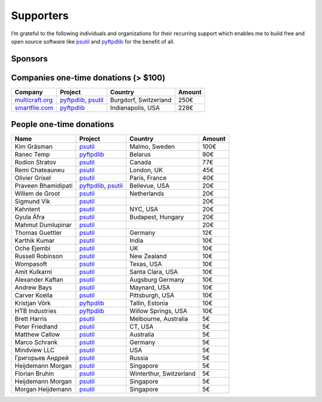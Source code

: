 Supporters
##########

I’m grateful to the following individuals and organizations for their recurring support which enables me to build free and open source software like `psutil`_
and `pyftpdlib`_ for the benefit of all.

Sponsors
========

.. raw:: html

    <div style="background-color:#4B5168; width:228px; height:42px">
        <a href="https://tidelift.com/subscription/pkg/pypi-psutil?utm_source=pypi-psutil&utm_medium=referral&utm_campaign=readme">
        <img src="/images/tidelift-logo.svg" />
        </a>
        <br />
    </div>

Companies one-time donations (> $100)
=====================================

+------------------------+--------------------------+-------------------------+--------+
| Company                | Project                  | Country                 | Amount |
+========================+==========================+=========================+========+
| `multicraft.org`_      | `pyftpdlib`_, `psutil`_  | Burgdorf, Switzerland   |   250€ |
+------------------------+--------------------------+-------------------------+--------+
| `smartfile.com`_       | `pyftpdlib`_             | Indianapolis, USA       |   228€ |
+------------------------+--------------------------+-------------------------+--------+

People one-time donations
=========================

+------------------------+--------------------------+-------------------------+--------+
| Name                   | Project                  | Country                 | Amount |
+========================+==========================+=========================+========+
| Kim Gräsman            | `psutil`_                | Malmo, Sweden           |   100€ |
+------------------------+--------------------------+-------------------------+--------+
| Ranec Temp             | `pyftpdlib`_             | Belarus                 |    90€ |
+------------------------+--------------------------+-------------------------+--------+
| Rodion Stratov         | `psutil`_                | Canada                  |    77€ |
+------------------------+--------------------------+-------------------------+--------+
| Remi Chateauneu        | `psutil`_                | London, UK              |    45€ |
+------------------------+--------------------------+-------------------------+--------+
| Olivier Grisel         | `psutil`_                | Paris, France           |    40€ |
+------------------------+--------------------------+-------------------------+--------+
| Praveen Bhamidipati    | `pyftpdlib`_, `psutil`_  | Bellevue, USA           |    20€ |
+------------------------+--------------------------+-------------------------+--------+
| Willem de Groot        | `psutil`_                | Netherlands             |    20€ |
+------------------------+--------------------------+-------------------------+--------+
| Sigmund Vik            | `psutil`_                |                         |    20€ |
+------------------------+--------------------------+-------------------------+--------+
| Kahntent               | `psutil`_                | NYC, USA                |    20€ |
+------------------------+--------------------------+-------------------------+--------+
| Gyula Áfra             | `psutil`_                | Budapest, Hungary       |    20€ |
+------------------------+--------------------------+-------------------------+--------+
| Mahmut Dumlupinar      | `psutil`_                |                         |    20€ |
+------------------------+--------------------------+-------------------------+--------+
| Thomas Guettler        | `psutil`_                | Germany                 |    12€ |
+------------------------+--------------------------+-------------------------+--------+
| Karthik Kumar          | `psutil`_                | India                   |    10€ |
+------------------------+--------------------------+-------------------------+--------+
| Oche Ejembi            | `psutil`_                | UK                      |    10€ |
+------------------------+--------------------------+-------------------------+--------+
| Russell Robinson       | `psutil`_                | New Zealand             |    10€ |
+------------------------+--------------------------+-------------------------+--------+
| Wompasoft              | `psutil`_                | Texas, USA              |    10€ |
+------------------------+--------------------------+-------------------------+--------+
| Amit Kulkarni          | `psutil`_                | Santa Clara, USA        |    10€ |
+------------------------+--------------------------+-------------------------+--------+
| Alexander Kaftan       | `psutil`_                | Augsburg Germany        |    10€ |
+------------------------+--------------------------+-------------------------+--------+
| Andrew Bays            | `psutil`_                | Maynard, USA            |    10€ |
+------------------------+--------------------------+-------------------------+--------+
| Carver Koella          | `psutil`_                | Pittsburgh, USA         |    10€ |
+------------------------+--------------------------+-------------------------+--------+
| Kristjan Võrk          | `pyftpdlib`_             | Tallin, Estonia         |    10€ |
+------------------------+--------------------------+-------------------------+--------+
| HTB Industries         | `pyftpdlib`_             | Willow Springs, USA     |    10€ |
+------------------------+--------------------------+-------------------------+--------+
| Brett Harris           | `psutil`_                | Melbourne, Australia    |     5€ |
+------------------------+--------------------------+-------------------------+--------+
| Peter Friedland        | `psutil`_                | CT, USA                 |     5€ |
+------------------------+--------------------------+-------------------------+--------+
| Matthew Callow         | `psutil`_                | Australia               |     5€ |
+------------------------+--------------------------+-------------------------+--------+
| Marco Schrank          | `psutil`_                | Germany                 |     5€ |
+------------------------+--------------------------+-------------------------+--------+
| Mindview LLC           | `psutil`_                | USA                     |     5€ |
+------------------------+--------------------------+-------------------------+--------+
| Григорьев Андрей       | `psutil`_                | Russia                  |     5€ |
+------------------------+--------------------------+-------------------------+--------+
| Heijdemann Morgan      | `psutil`_                | Singapore               |     5€ |
+------------------------+--------------------------+-------------------------+--------+
| Florian Bruhin         | `psutil`_                | Winterthur, Switzerland |     5€ |
+------------------------+--------------------------+-------------------------+--------+
| Heijdemann Morgan      | `psutil`_                | Singapore               |     5€ |
+------------------------+--------------------------+-------------------------+--------+
| Morgan Heijdemann      | `psutil`_                | Singapore               |     5€ |
+------------------------+--------------------------+-------------------------+--------+

.. _`smartfile.com`: https://www.smartfile.com/
.. _`multicraft.org`: https://www.multicraft.org
.. _`psutil`: https://github.com/giampaolo/psutil
.. _`pyftpdlib`: https://github.com/giampaolo/pyftpdlib
